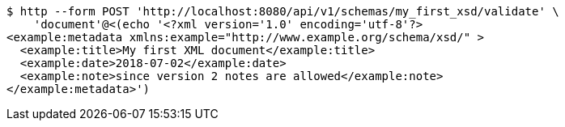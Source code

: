 [source,bash]
----
$ http --form POST 'http://localhost:8080/api/v1/schemas/my_first_xsd/validate' \
    'document'@<(echo '<?xml version='1.0' encoding='utf-8'?>
<example:metadata xmlns:example="http://www.example.org/schema/xsd/" >
  <example:title>My first XML document</example:title>
  <example:date>2018-07-02</example:date>
  <example:note>since version 2 notes are allowed</example:note>
</example:metadata>')
----